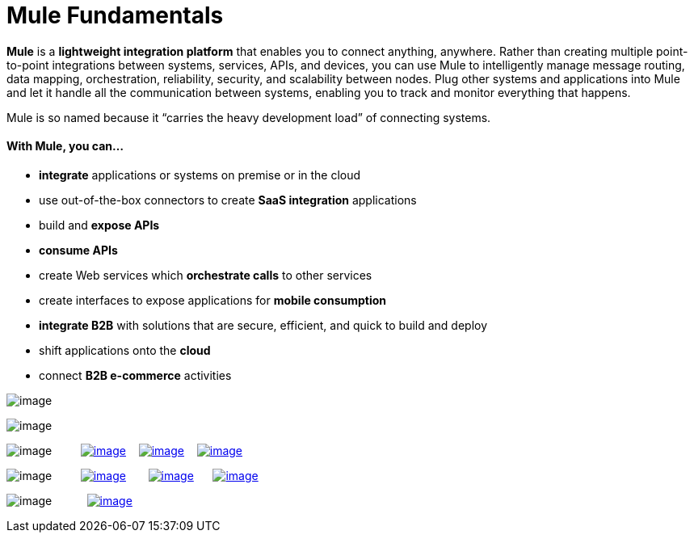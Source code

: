 = Mule Fundamentals
:keywords: studio, server, components, connectors, elements, big picture, architecture

*Mule* is a *lightweight integration platform* that enables you to connect anything, anywhere. Rather than creating multiple point-to-point integrations between systems, services, APIs, and devices, you can use Mule to intelligently manage message routing, data mapping, orchestration, reliability, security, and scalability between nodes. Plug other systems and applications into Mule and let it handle all the communication between systems, enabling you to track and monitor everything that happens. 

Mule is so named because it “carries the heavy development load” of connecting systems.

==== With Mule, you can...

* *integrate* applications or systems on premise or in the cloud
* use out-of-the-box connectors to create *SaaS integration* applications
* build and *expose APIs*
* *consume APIs*
* create Web services which *orchestrate calls* to other services
* create interfaces to expose applications for *mobile consumption*
* *integrate B2B* with solutions that are secure, efficient, and quick to build and deploy
* shift applications onto the *cloud*
* connect *B2B e-commerce* activities

image:/documentation/download/attachments/122751582/tag_cloud.png?version=1&modificationDate=1386799431740[image]

image:/documentation/download/attachments/122751582/fundamentals.png?version=1&modificationDate=1386200319868[image]

image:/documentation/download/thumbnails/122751582/read.png?version=1&modificationDate=1385071507376[image]         link:/documentation/display/current/First+30+Minutes+with+Mule[image:/documentation/download/thumbnails/122751582/first30.png?version=1&modificationDate=1385068423687[image]]    link:/documentation/display/current/First+Day+with+Mule[image:/documentation/download/thumbnails/122751582/firstDay.png?version=1&modificationDate=1385074848000[image]]    link:/documentation/display/current/First+Week+with+Mule[image:/documentation/download/thumbnails/122751582/first_week3.png?version=1&modificationDate=1386263821685[image]]

image:/documentation/download/thumbnails/122751582/watch.png?version=1&modificationDate=1385071523663[image]         http://www.youtube.com/watch?v=OtchRiDHHwo[image:/documentation/download/thumbnails/122751582/2-min-intro.png?version=1&modificationDate=1385063872364[image]]       http://www.mulesoft.com/webinars/soa/mule-101-rapidly-connect-anything-anywhere[image:/documentation/download/thumbnails/122751582/mule-101.png?version=1&modificationDate=1385063906668[image]]      http://www.mulesoft.com/webinars/esb/building-and-deploying-integration-application[image:/documentation/download/thumbnails/122751582/mule_201.png?version=1&modificationDate=1387226531753[image]]

image:/documentation/download/thumbnails/122751582/learn.png?version=1&modificationDate=1385071540361[image]           http://www.mulesoft.com/training/virtual-course-mule-esb-fundamentals-form[image:/documentation/download/thumbnails/122751582/free_training.png?version=1&modificationDate=1385069094113[image]]
